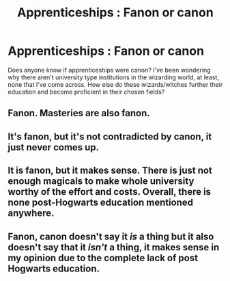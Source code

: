 #+TITLE: Apprenticeships : Fanon or canon

* Apprenticeships : Fanon or canon
:PROPERTIES:
:Author: Ravenswing79
:Score: 4
:DateUnix: 1589437853.0
:DateShort: 2020-May-14
:FlairText: Discussion:ravenclaw:
:END:
Does anyone know if apprenticeships were canon? I've been wondering why there aren't university type institutions in the wizarding world, at least, none that I've come across. How else do these wizards/witches further their education and become proficient in their chosen fields?


** Fanon. Masteries are also fanon.
:PROPERTIES:
:Author: Thrwforksandknives
:Score: 2
:DateUnix: 1589489236.0
:DateShort: 2020-May-15
:END:


** It's fanon, but it's not contradicted by canon, it just never comes up.
:PROPERTIES:
:Author: 420SwagBro
:Score: 2
:DateUnix: 1589490176.0
:DateShort: 2020-May-15
:END:


** It is fanon, but it makes sense. There is just not enough magicals to make whole university worthy of the effort and costs. Overall, there is none post-Hogwarts education mentioned anywhere.
:PROPERTIES:
:Author: ceplma
:Score: 2
:DateUnix: 1589491418.0
:DateShort: 2020-May-15
:END:


** Fanon, canon doesn't say it /is/ a thing but it also doesn't say that it /isn't/ a thing, it makes sense in my opinion due to the complete lack of post Hogwarts education.
:PROPERTIES:
:Author: Erkkifloof
:Score: 1
:DateUnix: 1589622800.0
:DateShort: 2020-May-16
:END:
